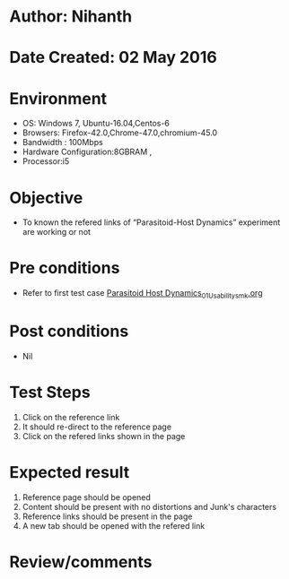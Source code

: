 * Author: Nihanth
* Date Created: 02 May 2016
* Environment
  - OS: Windows 7, Ubuntu-16.04,Centos-6
  - Browsers: Firefox-42.0,Chrome-47.0,chromium-45.0
  - Bandwidth : 100Mbps
  - Hardware Configuration:8GBRAM , 
  - Processor:i5

* Objective
  - To known the refered links of “Parasitoid-Host Dynamics” experiment are working or not

* Pre conditions
  - Refer to first test case [[https://github.com/Virtual-Labs/population-ecology-virtual-lab-i-au/blob/master/test-cases/integration_test-cases/Parasitoid Host Dynamics/Parasitoid Host Dynamics_01_Usability_smk.org][Parasitoid Host Dynamics_01_Usability_smk.org]]

* Post conditions
  - Nil
* Test Steps
  1. Click on the reference link 
  2. It should re-direct to the reference page
  3. Click on the refered links shown in the page

* Expected result
  1. Reference page should be opened
  2. Content should be present with no distortions and Junk's characters
  3. Reference links should be present in the page
  4. A new tab should be opened with the refered link

* Review/comments


